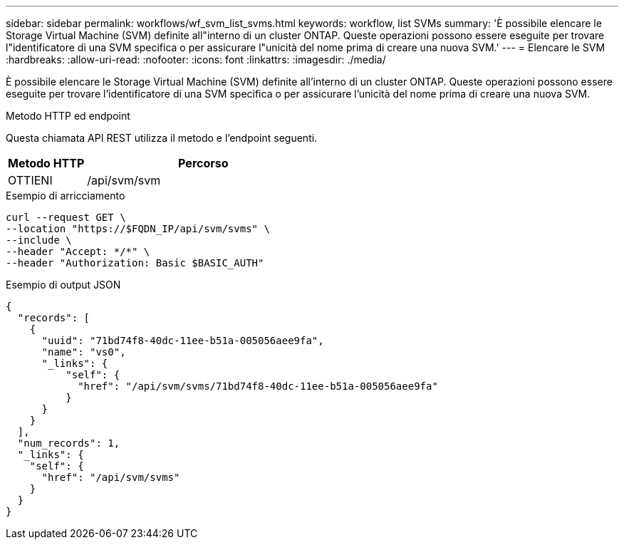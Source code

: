 ---
sidebar: sidebar 
permalink: workflows/wf_svm_list_svms.html 
keywords: workflow, list SVMs 
summary: 'È possibile elencare le Storage Virtual Machine (SVM) definite all"interno di un cluster ONTAP. Queste operazioni possono essere eseguite per trovare l"identificatore di una SVM specifica o per assicurare l"unicità del nome prima di creare una nuova SVM.' 
---
= Elencare le SVM
:hardbreaks:
:allow-uri-read: 
:nofooter: 
:icons: font
:linkattrs: 
:imagesdir: ./media/


[role="lead"]
È possibile elencare le Storage Virtual Machine (SVM) definite all'interno di un cluster ONTAP. Queste operazioni possono essere eseguite per trovare l'identificatore di una SVM specifica o per assicurare l'unicità del nome prima di creare una nuova SVM.

.Metodo HTTP ed endpoint
Questa chiamata API REST utilizza il metodo e l'endpoint seguenti.

[cols="25,75"]
|===
| Metodo HTTP | Percorso 


| OTTIENI | /api/svm/svm 
|===
.Esempio di arricciamento
[source, curl]
----
curl --request GET \
--location "https://$FQDN_IP/api/svm/svms" \
--include \
--header "Accept: */*" \
--header "Authorization: Basic $BASIC_AUTH"
----
.Esempio di output JSON
[listing]
----
{
  "records": [
    {
      "uuid": "71bd74f8-40dc-11ee-b51a-005056aee9fa",
      "name": "vs0",
      "_links": {
          "self": {
            "href": "/api/svm/svms/71bd74f8-40dc-11ee-b51a-005056aee9fa"
          }
      }
    }
  ],
  "num_records": 1,
  "_links": {
    "self": {
      "href": "/api/svm/svms"
    }
  }
}
----